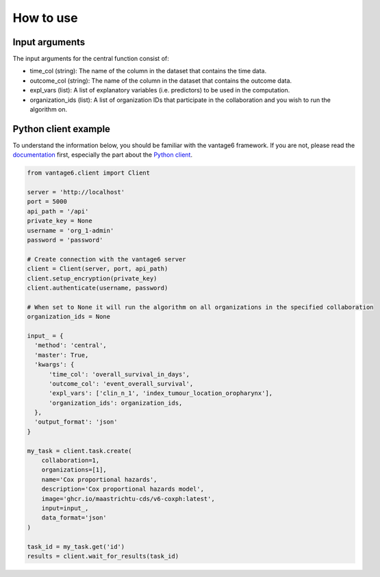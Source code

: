 How to use
==========

Input arguments
---------------
The input arguments for the central function consist of:

- time_col (string): The name of the column in the dataset that contains the time data.
- outcome_col (string): The name of the column in the dataset that contains the outcome data.
- expl_vars (list): A list of explanatory variables (i.e. predictors) to be used in the computation.
- organization_ids (list): A list of organization IDs that participate in the collaboration and you wish to run the algorithm on.

Python client example
---------------------

To understand the information below, you should be familiar with the vantage6
framework.
If you are not, please read the `documentation <https://docs.vantage6.ai>`_
first, especially the part about the
`Python client <https://docs.vantage6.ai/en/main/user/pyclient.html>`_.

.. code-block:: python

  from vantage6.client import Client

  server = 'http://localhost'
  port = 5000
  api_path = '/api'
  private_key = None
  username = 'org_1-admin'
  password = 'password'

  # Create connection with the vantage6 server
  client = Client(server, port, api_path)
  client.setup_encryption(private_key)
  client.authenticate(username, password)

  # When set to None it will run the algorithm on all organizations in the specified collaboration
  organization_ids = None

  input_ = {
    'method': 'central',
    'master': True,
    'kwargs': {
        'time_col': 'overall_survival_in_days',
        'outcome_col': 'event_overall_survival',
        'expl_vars': ['clin_n_1', 'index_tumour_location_oropharynx'],
        'organization_ids': organization_ids,
    },
    'output_format': 'json'
  }

  my_task = client.task.create(
      collaboration=1,
      organizations=[1],
      name='Cox proportional hazards',
      description='Cox proportional hazards model',
      image='ghcr.io/maastrichtu-cds/v6-coxph:latest',
      input=input_,
      data_format='json'
  )

  task_id = my_task.get('id')
  results = client.wait_for_results(task_id)